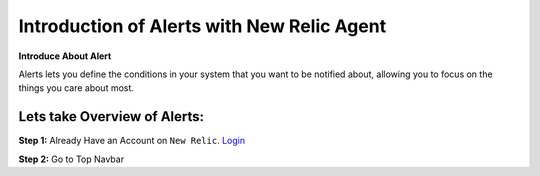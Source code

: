 Introduction of Alerts with New Relic Agent
======================

**Introduce About Alert**

Alerts lets you define the conditions in your system that you want to be notified about, allowing you to focus on the things you care about most.

Lets take Overview of Alerts:
-----------

**Step 1:** Already Have an Account on ``New Relic``.  
`Login`_

.. _Login: https://one.newrelic.com/

**Step 2:** Go to Top Navbar


